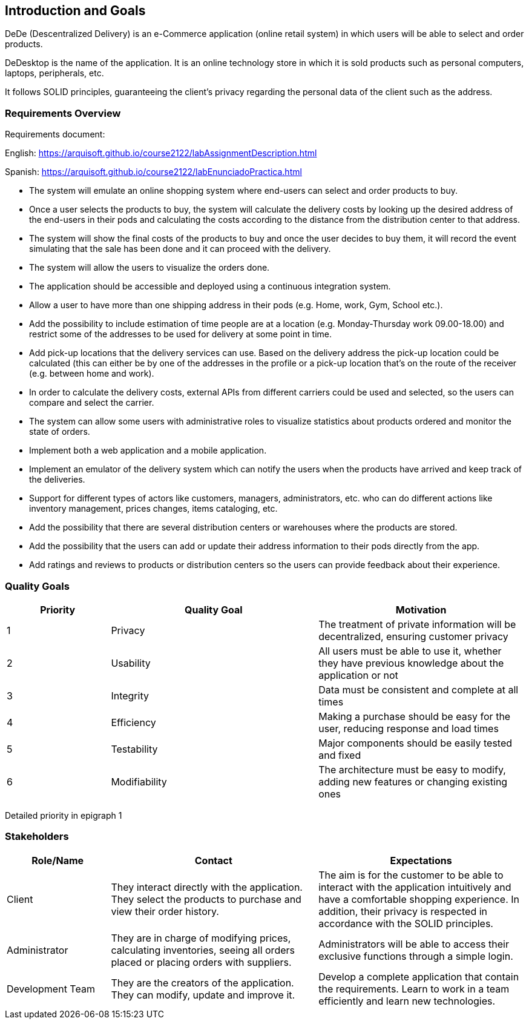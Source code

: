 == Introduction and Goals


DeDe (Descentralized Delivery) is an e-Commerce application (online retail system) in which users will be able to select and order products.

DeDesktop is the name of the application. It is an online technology store in which it is sold products such as personal computers, laptops, peripherals, etc.

It follows SOLID principles, guaranteeing the client's privacy regarding the personal data of the client such as the address.

=== Requirements Overview


Requirements document:

English: https://arquisoft.github.io/course2122/labAssignmentDescription.html

Spanish: https://arquisoft.github.io/course2122/labEnunciadoPractica.html


* The system will emulate an online shopping system where end-users can select and order products to buy.

* Once a user selects the products to buy, the system will calculate the delivery costs by looking up the desired address of the end-users in their pods and calculating the costs according to the distance from the distribution center to that address.

* The system will show the final costs of the products to buy and once the user decides to buy them, it will record the event simulating that the sale has been done and it can proceed with the delivery.

* The system will allow the users to visualize the orders done.

* The application should be accessible and deployed using a continuous integration system.

* Allow a user to have more than one shipping address in their pods (e.g. Home, work, Gym, School etc.).

* Add the possibility to include estimation of time people are at a location (e.g. Monday-Thursday work 09.00-18.00) and restrict some of the addresses to be used for delivery at some point in time.

* Add pick-up locations that the delivery services can use. Based on the delivery address the pick-up location could be calculated (this can either be by one of the addresses in the profile or a pick-up location that's on the route of the receiver (e.g. between home and work).

* In order to calculate the delivery costs, external APIs from different carriers could be used and selected, so the users can compare and select the carrier.

* The system can allow some users with administrative roles to visualize statistics about products ordered and monitor the state of orders.

* Implement both a web application and a mobile application.

* Implement an emulator of the delivery system which can notify the users when the products have arrived and keep track of the deliveries.

* Support for different types of actors like customers, managers, administrators, etc. who can do different actions like inventory management, prices changes, items cataloging, etc.

* Add the possibility that there are several distribution centers or warehouses where the products are stored.

* Add the possibility that the users can add or update their address information to their pods directly from the app.

* Add ratings and reviews to products or distribution centers so the users can provide feedback about their experience.

=== Quality Goals

[options="header",cols="1,2,2"]
|===
|Priority |Quality Goal|Motivation
|1| Privacy | The treatment of private information will be decentralized, ensuring customer privacy 
|2| Usability | All users must be able to use it, whether they have previous knowledge about the application or not 
|3| Integrity| Data must be consistent and complete at all times
|4| Efficiency | Making a purchase should be easy for the user, reducing response and load times
|5| Testability | Major components should be easily tested and fixed 
|6| Modifiability | The architecture must be easy to modify, adding new features or changing existing ones 
|===

Detailed priority in epigraph 1

=== Stakeholders


[options="header",cols="1,2,2"]
|===
|Role/Name|Contact|Expectations
| Client | They interact directly with the application. They select the products to purchase and view their order history. | The aim is for the customer to be able to interact with the application intuitively and have a comfortable shopping experience. In addition, their privacy is respected in accordance with the SOLID principles.
| Administrator | They are in charge of modifying prices, calculating inventories, seeing all orders placed or placing orders with suppliers. | Administrators will be able to access their exclusive functions through a simple login. 
| Development Team | They are the creators of the application. They can modify, update and improve it. | Develop a complete application that contain the requirements. Learn to work in a team efficiently and learn new technologies.
|===
